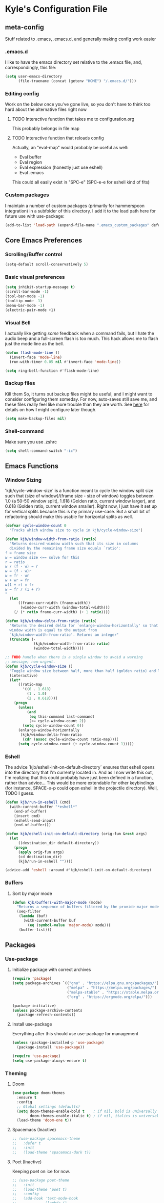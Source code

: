 * Kyle's Configuration File
** meta-config
Stuff related to .emacs, .emacs.d, and generally making config work easier
*** .emacs.d
I like to have the emacs directory set relative to the .emacs file, and, correspondingly, this file:
#+BEGIN_SRC emacs-lisp
  (setq user-emacs-directory
        (file-truename (concat (getenv "HOME") "/.emacs.d/")))
#+END_SRC

*** Editing config
Work on the below once you've gone live, so you don't have to think
too hard about the alternative files right now
**** TODO Interactive function that takes me to configuration.org
This probably belongs in file map
**** TODO Interactive function that reloads config
Actually, an "eval-map" would probably be useful as well:
- Eval buffer
- Eval region
- Eval expression (honestly just use eshell)
- Eval .emacs
This could all easily exist in "SPC-e" (SPC-e-e for eshell kind of fits)
*** Custom packages
I maintain a number of custom packages (primarily for hammerspoon
integration) in a subfolder of this directory. I add it to the load
path here for future use with use-package:

#+BEGIN_SRC emacs-lisp
  (add-to-list 'load-path (expand-file-name ".emacs_custom_packages" default-directory))
#+END_SRC

** Core Emacs Preferences
*** Scrolling/Buffer control
#+BEGIN_SRC emacs-lisp
  (setq-default scroll-conservatively 5)
#+END_SRC

*** Basic visual preferences
#+BEGIN_SRC emacs-lisp
  (setq inhibit-startup-message t)
  (scroll-bar-mode -1)
  (tool-bar-mode -1)
  (tooltip-mode -1)
  (menu-bar-mode -1)
  (electric-pair-mode +1)
#+END_SRC
*** Visual Bell
I actually like getting /some/ feedback when a command fails, but I
hate the audio beep and a full-screen flash is too much. This hack
allows me to flash just the mode line as the bell.
#+BEGIN_SRC emacs-lisp
(defun flash-mode-line ()
  (invert-face 'mode-line)
  (run-with-timer 0.05 nil #'invert-face 'mode-line))

(setq ring-bell-function #'flash-mode-line)
#+END_SRC
*** Backup files
Kill them So, it turns out backup files might be useful, and I might
want to consider configuring them someday. For now, auto-saves still
save me, and these files really feel like more trouble than they are
worth. See [[https://stackoverflow.com/questions/151945/how-do-i-control-how-emacs-makes-backup-files][here]] for details on how I might configure later though.
#+BEGIN_SRC emacs-lisp
  (setq make-backup-files nil)
#+END_SRC

*** Shell-command
Make sure you use .zshrc

#+BEGIN_SRC emacs-lisp
  (setq shell-command-switch "-ic")
#+END_SRC

** Emacs Functions
*** Window Sizing
'kjb/cycle-window-size' is a function meant to cycle the window split
size such that (size of window)/(frame size - size of window) toggles
between 1.0 (a 50-50 window split), 1.618 (Golden ratio, current
window larger), and 0.618 (Golden ratio, current window
smaller). Right now, I just have it set up for vertical splits because
this is my primary use-case. But a small bit of refactoring should
make this usable for horizontal splits as well.
#+BEGIN_SRC emacs-lisp
  (defvar cycle-window-count 0
    "Tracks which window size to cycle in kjb/cycle-window-size")

  (defun kjb/window-width-from-ratio (ratio)
    "Returns desired window width such that its size in columns
    divided by the remaining frame size equals `ratio':
  f = frame size
  w = window size <== solve for this
  r = ratio
  w / (f - w) = r
  w = (f - w)r
  w = fr - wr
  w + wr = fr
  w(1 + r) = fr
  w = fr / (1 + r)
  "
    (let
        ((frame-curr-width (frame-width))
         (window-curr-width (window-total-width)))
      (/ (* ratio frame-curr-width) (+ 1 ratio))))

  (defun kjb/window-delta-from-ratio (ratio)
    "Returns the desired delta for `enlarge-window-horizontally' so that
    window width is equal to the output from
    `kjb/window-width-from-ratio'. Returns an integer"
    (truncate (-
               (kjb/window-width-from-ratio ratio)
               (window-total-width))))

  ;; TODO handle when there is a single window to avoid a warning
  ;; message; non-urgent.
  (defun kjb/cycle-window-size ()
    "Toggle window size between half, more than half (golden ratio) and less than have (gr)"
    (interactive)
    (let*
        ((ratio-map
          '((0 . 1.618)
            (1 . 1.0)
            (2 . 0.618))))
      (progn
        (unless
            (and
             (eq this-command last-command)
             (<= cycle-window-count 2))
          (setq cycle-window-count 0))
        (enlarge-window-horizontally
         (kjb/window-delta-from-ratio
          (cdr (assoc cycle-window-count ratio-map))))
        (setq cycle-window-count (+ cycle-window-count 1)))))
#+END_SRC
*** Eshell
The advice `kjb/eshell-init-on-default-directory` ensures that eshell
opens into the directory that I'm currently located in. And as I now
write this out, I'm realizing that this could probably have just been
defined in a function, rather than advice... This would be more
extendable for other keybindings (for instance, SPACE-e-p could open
eshell in the projectile directory). Well, TODO I guess.

#+BEGIN_SRC emacs-lisp
  (defun kjb/run-in-eshell (cmd)
    (with-current-buffer "*eshell*"
      (end-of-buffer)
      (insert cmd)
      (eshell-send-input)
      (end-of-buffer)))

  (defun kjb/eshell-init-on-default-directory (orig-fun &rest args)
    (let
        ((destination_dir default-directory))
      (progn
        (apply orig-fun args)
        (cd destination_dir)
        (kjb/run-in-eshell ""))))

  (advice-add 'eshell :around #'kjb/eshell-init-on-default-directory)
#+END_SRC
*** Buffers
**** Sort by major mode
#+BEGIN_SRC emacs-lisp
  (defun kjb/buffers-with-major-mode (mode)
    "Returns a sequence of buffers filtered by the provide major mode."
    (seq-filter
     (lambda (buf)
       (with-current-buffer buf
         (eq (symbol-value 'major-mode) mode)))
     (buffer-list)))
#+END_SRC
** Packages
*** Use-package
**** Initialize package with correct archives
#+BEGIN_SRC emacs-lisp
  (require 'package)
  (setq package-archives `(("gnu" . "https://elpa.gnu.org/packages/")
                           ("melpa" . "https://melpa.org/packages/")
                           ("melpa-stable" . "https://stable.melpa.org/packages/")
                           ("org" . "https://orgmode.org/elpa/")))

  (package-initialize)
  (unless package-archive-contents
    (package-refresh-contents))
#+END_SRC

**** Install use-package
Everything after this should use use-package for management
#+BEGIN_SRC emacs-lisp
  (unless (package-installed-p 'use-package)
    (package-install 'use-package))

  (require 'use-package)
  (setq use-package-always-ensure t)
#+END_SRC

*** Theming
**** Doom
#+BEGIN_SRC emacs-lisp
  (use-package doom-themes
    :ensure t
    :config
    ;; Global settings (defaults)
    (setq doom-themes-enable-bold t    ; if nil, bold is universally disabled
          doom-themes-enable-italic t) ; if nil, italics is universally disabled
    (load-theme 'doom-one t))
#+END_SRC
**** Spacemacs (Inactive)
#+BEGIN_SRC emacs-lisp
  ;; (use-package spacemacs-theme
  ;;   :defer t
  ;;   :init
  ;;   (load-theme 'spacemacs-dark t))
#+END_SRC
**** Poet (Inactive)
Keeping poet on ice for now.
#+BEGIN_SRC emacs-lisp
  ;; (use-package poet-theme
  ;;   :init
  ;;   (load-theme 'poet t)
  ;;   :config
  ;;   (add-hook 'text-mode-hook
  ;;             (lambda ()
  ;;               (variable-pitch-mode 1))))
#+END_SRC

**** Fonts
***** all-the-icons
Using font-family-list to download ATI only once
#+BEGIN_SRC emacs-lisp
  (use-package all-the-icons
    :config
    (unless (member "all-the-icons" (font-family-list))
      (all-the-icons-install-fonts t)))
#+END_SRC

*** Environment
Use `exec-path-from-shell` to copy the shell environment over into
Emacs when it starts in OS X. The MacOs application launcher doesn't
really handle the environment very well, so best to just copy shell
behavior
#+BEGIN_SRC emacs-lisp
  (use-package exec-path-from-shell
    :config
    (when (daemonp)
      (exec-path-from-shell-initialize)))
#+END_SRC
*** Company
**** Base-company
I can use the better 'after-init-hook when this loaded from my actual
.emacs file. While I'm running in portable mode, however,
`emacs-startup-hook is the best I'm going to be able to do
#+BEGIN_SRC emacs-lisp
  (use-package company
    :init
    (add-hook 'emacs-startup-hook #'global-company-mode)
    :config
    ;; Maintain case sensitivity for plaintext autocompletions.
    (setq company-dabbrev-downcase nil))
#+END_SRC

*** Evil
**** Basic package
#+BEGIN_SRC emacs-lisp
  (use-package evil
    :init
    (setq-default evil-want-C-u-scroll t)
    :config
    (setq-default evil-shift-width 2) ;; lets be honest I prefer it this way
    (setq-default evil-scroll-count 10)
    (evil-set-initial-state 'Info-mode 'emacs) ;; best to use native emacs bindings in Info-mode
    (evil-mode 1))
#+END_SRC

**** evil-escape
#+BEGIN_SRC emacs-lisp
  (use-package evil-escape
    :config
    (evil-escape-mode))
#+END_SRC

**** evil-nerd-commenter
evil-nerd-commenter does a few things that comment-line and comment-dwim don't (or at least not without more work):
- It handles regions and lines interchangeably without issue
- It keeps the cursor on the line commented
- It doesn't comment the next line down in visual line mode
  #+BEGIN_SRC emacs-lisp
    (use-package evil-nerd-commenter)
  #+END_SRC

*** Ivy & such
**** Base Ivy
#+BEGIN_SRC emacs-lisp
  (use-package ivy
    :config
    (ivy-mode)
    (setq ivy-use-virtual-buffers t)
    (setq ivy-count-format "(%d/%d) ")
    (setq enable-recursive-minibuffers t)
    (setq ivy-use-selectable-prompt t))
#+END_SRC

**** Counsel
#+BEGIN_SRC emacs-lisp
  (use-package counsel
    :config
    (setq ivy-re-builders-alist
          '((counsel-describe-function . ivy--regex-ignore-order)
            (counsel-describe-variable . ivy--regex-ignore-order)
            (counsel-M-x . ivy--regex-ignore-order)
            (t . ivy--regex-plus)))
    (setcdr (assoc 'counsel-M-x ivy-initial-inputs-alist) "")
    (setcdr (assoc 'counsel-describe-symbol ivy-initial-inputs-alist) ""))
#+END_SRC

**** Posframe
Creates a floating frame for ivy-related searches
#+BEGIN_SRC emacs-lisp
  ;; Creates a floating M-x frame
  (use-package ivy-posframe
    :config
    (setq ivy-posframe-display-functions-alist
          '((swiper                               . ivy-posframe-display-at-point)
            ;;(complete-symbol                    . ivy-posframe-display-at-point)
            ;;(t                                  . ivy-posframe-display)
            (counsel-M-x                          . ivy-posframe-display-at-frame-center)
            (counsel-rg                           . ivy-posframe-display-at-frame-center)
            (counsel-ag                           . ivy-posframe-display-at-frame-center)
            (counsel-find-file                    . ivy-posframe-display-at-frame-center)
            (ivy-switch-buffer                    . ivy-posframe-display-at-frame-center)
            (counsel-describe-function            . ivy-posframe-display-at-frame-center)
            (counsel-describe-variable            . ivy-posframe-display-at-frame-center)
            (counsel-projectile-find-file         . ivy-posframe-display-at-frame-center)
            (counsel-projectile-switch-to-buffer  . ivy-posframe-display-at-frame-center)
            (counsel-projectile-switch-project    . ivy-posframe-display-at-frame-center)
            (counsel-projectile-find-dir          . ivy-posframe-display-at-frame-center)
            (counsel-projectile-ag                . ivy-posframe-display-at-frame-center)
            (counsel-fzf                          . ivy-posframe-display-at-frame-center)
            (counsel-projectile-rg                . ivy-posframe-display-at-frame-center)))
    (ivy-posframe-mode 1))
#+END_SRC

**** smex
Give me some command history!
#+BEGIN_SRC emacs-lisp
  (use-package smex
    :config
    (unless (boundp smex-initialized-p)
      (smex-initialize)))
#+END_SRC

*** SMOCE
Building up a SMOCE stack (or VMOCE, depending if I end up using
vertico instead), with the hope that this eventually replaces Ivy so
that I'm using built-in completion functions.
**** Selectrum
Selectrum provides a completing-read function.
#+BEGIN_SRC emacs-lisp
  (use-package selectrum
    :config
    (selectrum-mode +1))
#+END_SRC
**** Marginalia
Haven't really done much beyond the base configuration here. Lots of
potential to customize when I have time. Works OOTB with Ivy!
#+BEGIN_SRC emacs-lisp
(use-package marginalia
  :bind (:map minibuffer-local-map
         ("s-a" . marginalia-cycle))

  :init

  ;; Must be in the :init section of use-package such that the mode
  ;; gets enabled right away. Note that this forces loading the
  ;; package.
  (marginalia-mode))
#+END_SRC
**** Orderless
Provides a "completion-style" that is really excellent for substring search.
#+BEGIN_SRC emacs-lisp
  (use-package orderless
    :config
    (setq completion-styles (append '(orderless) completion-styles))
    (setq completion-category-overrides '((file (styles basic partial-completion)))))
#+END_SRC
**** Consult
This is the most high-level, integrated part of the stack. Provides
individual functions (like `consult-buffer`) which uses
completing-read in order to narrow the search, and supports live
preview (yay!). I'm not doing /any/ customization right now, just
playing with the functions raw, but there are already some things I
should consider iterating on:
- Live preview in a more controlled area - maybe a floating window?
- Better color coding if it's available to me.
#+BEGIN_SRC emacs-lisp
(use-package consult)
#+END_SRC
***** Buffers
Various buffer-related custom sources for consult.

*Vterm-mode buffers*
#+BEGIN_SRC emacs-lisp
(defvar kjb/consult--vterm-buffer-source
  `(:name  "Vterm Buffers"
	   :narrow ?v
	   :category buffer
	   :face consult-buffer
	   :action ,#'consult--buffer-action
	   :state ,#'consult--buffer-state
	   :items (closure
		      (t)
		      nil
		    (mapcar #'buffer-name
			    (kjb/buffers-with-major-mode 'vterm-mode)))))

(add-to-list 'consult-buffer-sources 'kjb/consult--vterm-buffer-source 'append)
#+END_SRC
**** Embark
Gives me contextual options for an active minibuffer selection or
thing at point. Currently, I have the key function `embark-act` bound
to shift-return. Works nicely! There's plenty of improvement available
here when we're ready:
- I'm mostly using the default embark bindings. They're pretty
  intuitive, and more than anything I just needed the "o" option. I'll
  customize these more as I learn to use the package
- I haven't bound `embark-dwim` because I don't really have a
  "default" action on a given target right now. This is something I
  expect to build out as I use embark more.
#+BEGIN_SRC emacs-lisp
(use-package embark
  :ensure t
  :bind
  (("S-<return>" . embark-act))         ;; pick some comfortable binding
  ;; TODO Make default DWIM targets after you've used embark for a while.
   ;; ("C-;" . embark-dwim)        ;; good alternative: M-.
   ;; ("C-h B" . embark-bindings)) ;; alternative for `describe-bindings'
  :config

  ;; Hide the mode line of the Embark live/completions buffers
  (add-to-list 'display-buffer-alist
               '("\\`\\*Embark Collect \\(Live\\|Completions\\)\\*"
                 nil
                 (window-parameters (mode-line-format . none)))))
;; Recommended if also using consult, which I am.
(use-package embark-consult)
#+END_SRC

*** Avy
#+BEGIN_SRC emacs-lisp
  (use-package avy)
#+END_SRC

*** Ace
Link & Window I think
**** ace-window
#+BEGIN_SRC emacs-lisp
  (use-package ace-window
    :config
    (setq aw-keys '(?a ?s ?d ?f ?g ?h ?j ?k ?l)))
#+END_SRC

**** link-hint
ace-link is too complicated for me
#+BEGIN_SRC emacs-lisp
  (use-package link-hint)
#+END_SRC

*** Projectile
**** Base projectile
#+BEGIN_SRC emacs-lisp
  (use-package projectile
    :ensure t
    :config
    (setq projectile-completion-system 'ivy)
    (projectile-mode +1))
#+END_SRC

**** Counsel projectile
So that I can use posframe here as well
#+BEGIN_SRC emacs-lisp
  (use-package counsel-projectile
    :config
    (counsel-projectile-mode))
#+END_SRC

*** Neotree
#+BEGIN_SRC emacs-lisp
  (use-package neotree
    :init
    (setq neo-show-hidden-files t)
    ;; confirm to delete files, but not to create them
    (setq neo-confirm-create-file 'off-p)
    ;; Use all-the-icons if you're not on a terminal
    (setq neo-theme (if (display-graphic-p) 'icons 'arrow))
    :config
    (defun neotree-projectile ()
      "Open NeoTree using the project root, focus on current buffer file.
  Borrowed from a config here: https://www.emacswiki.org/emacs/NeoTree.
  If neotree is open, closes it."
      (interactive)
      (if (neo-global--window-exists-p)
          (neotree-toggle)
        (let ((project-dir (projectile-project-root))
              (file-name (buffer-file-name)))
          (if project-dir
              (progn
                (neotree-dir project-dir)
                (neotree-find file-name))
            (message "Could not find git project root.")))))

    (add-hook 'neotree-mode-hook
              (lambda ()
                (define-key evil-normal-state-local-map (kbd "RET") 'neotree-enter)
                (define-key evil-normal-state-local-map (kbd "TAB") 'neotree-stretch-toggle)
                (define-key evil-normal-state-local-map (kbd "gr") 'neotree-refresh)
                (define-key evil-normal-state-local-map (kbd "c") 'neotree-create-node)
                (define-key evil-normal-state-local-map (kbd "d") 'neotree-delete-node))))
#+END_SRC

*** Magit
**** Base Package
Still much to do here. Need to evil-ify it, for one
#+BEGIN_SRC emacs-lisp
  (use-package magit
    :config
    (setq-default magit-display-buffer-function 'magit-display-buffer-fullframe-status-v1))
  (use-package evil-collection
    :after evil
    :config
    (evil-collection-init 'magit))
#+END_SRC

**** Magit Customizations
I don't like the control-oriented confirm/cancel commands when working
with commit messages. Stealing the key-mapping from spacemacs here
because I don't use the comma in my day-to-day editing
#+BEGIN_SRC emacs-lisp
  (defvar with-editor-custom-map (make-sparse-keymap)
    "I want a with-editor leader that isn't ctrl-oriented")
  (define-key with-editor-custom-map (kbd "k") 'with-editor-cancel)
  (define-key with-editor-custom-map (kbd "c") 'with-editor-finish)

  (add-hook 'with-editor-mode-hook
            (lambda ()
              (define-key evil-motion-state-local-map (kbd ",") with-editor-custom-map)))
#+END_SRC

*** IEdit
#+BEGIN_SRC emacs-lisp
  (use-package iedit)
  (use-package evil-iedit-state)
#+END_SRC

*** Dired-hacks
**** dired-subtree
Enables a "tree-like" dired navigation
#+BEGIN_SRC emacs-lisp
  (use-package dired-subtree
    :config
    (setq-default dired-subtree-use-backgrounds nil))
#+END_SRC

*** Shell Support (Vterm)
Below I add vterm with some basic settings (requires evil).  Sets the
environment variable `DOGNAME` as a diagnostic and because I added it
when I first set this up, so I'm keeping it.

#+BEGIN_SRC emacs-lisp
  (use-package vterm
    :config
    (setq-default vterm-environment
                  '("DOGNAME=Nellie"))
    (evil-define-key 'normal vterm-mode-map (kbd "p") 'vterm-yank)
    (setq-default vterm-max-scrollback 100000))
#+END_SRC

Additionally, here is a dwim function (still very much a work in
progress) aimed at supporting my terminal-map (see keymappings)

#+BEGIN_SRC emacs-lisp
  (defun kjb/vterm-dwim (&optional hint)
    "Vterm dwim function. Takes a substring hint:

  = If the substring matches an existing vterm buffers, open it.

  - If the substring doesn't match an existing buffer, create it
    with that name

  - If the substring matches multiple vterm buffers, return them as
    a list of their buffer names."
    (interactive)
    (if (stringp hint)
        (let ((buffer-name
               (car-safe (member hint (mapcar #'buffer-name (buffer-list))))))
          ;; (message buffer-names)
          (message hint)
          (if (stringp buffer-name)
              (switch-to-buffer buffer-name)
            (vterm hint)))))


#+END_SRC

*** TODO Language Support
Need to fill this out
- Major modes that need work:
  - Python
  - Typescript/Javascript
  - Java
  - C#
  - Ruby
**** DONE General
CLOSED: [2020-10-29 Thu 21:25]
#+BEGIN_SRC emacs-lisp
  (use-package flycheck)
  (use-package lsp-mode)
  (use-package lsp-ui)
#+END_SRC

**** DONE Lua
CLOSED: [2021-12-03 Fri 22:26]
#+BEGIN_SRC emacs-lisp
  (use-package lua-mode
    :config
    (setq-default lua-indent-nested-block-content-align nil))
#+END_SRC
**** DONE rust
CLOSED: [2020-10-29 Thu 22:45]
#+BEGIN_SRC emacs-lisp
  (use-package rustic)
#+END_SRC

**** DONE Kotlin
CLOSED: [2021-01-19 Tue 20:33]
#+BEGIN_SRC emacs-lisp
  (use-package kotlin-mode)
#+END_SRC
**** TODO typescript/javascript
***** typescript-mode
#+BEGIN_SRC emacs-lisp
  (use-package typescript-mode)
#+END_SRC

*Setting Up Tide*
#+BEGIN_SRC emacs-lisp
  (defun setup-tide-mode ()
    (interactive)
    (tide-setup)
    (flycheck-mode +1)
    (setq flycheck-check-syntax-automatically '(save mode-enabled))
    (eldoc-mode +1)
    (tide-hl-identifier-mode +1)
    ;; company is an optional dependency. You have to
    ;; install it separately via package-install
    ;; `M-x package-install [ret] company`
    (company-mode +1))

  (use-package tide
    :config
    ;; aligns annotation to the right hand side
    (setq company-tooltip-align-annotations t)
    ;; formats the buffer before saving
    (add-hook 'before-save-hook 'tide-format-before-save)
    (add-hook 'typescript-mode-hook #'setup-tide-mode))


  (add-to-list 'auto-mode-alist '("\\.tsx\\'" . typescript-mode))
#+END_SRC

**** TODO java
**** TODO python
**** TODO ruby
**** TODO c#

**** DONE Web Files
CLOSED: [2021-04-03 Sat 19:38]
Using web-mode for html/mustache/php & variants.
#+BEGIN_SRC emacs-lisp
  (use-package web-mode
    :config
    (setq-default web-mode-markup-indent-offset 2)
    (add-to-list 'auto-mode-alist '("\\.phtml\\'" . web-mode))
    (add-to-list 'auto-mode-alist '("\\.tpl\\.php\\'" . web-mode))
    (add-to-list 'auto-mode-alist '("\\.[agj]sp\\'" . web-mode))
    (add-to-list 'auto-mode-alist '("\\.as[cp]x\\'" . web-mode))
    (add-to-list 'auto-mode-alist '("\\.erb\\'" . web-mode))
    (add-to-list 'auto-mode-alist '("\\.mustache\\'" . web-mode))
    (add-to-list 'auto-mode-alist '("\\.djhtml\\'" . web-mode))
    (add-to-list 'auto-mode-alist '("\\.html?\\'" . web-mode)))
#+END_SRC
*** Hammerspoon integration
With hammerspoon installed, I have a package, /hs-ivy/, which provides
some utilities so that I can use an ivy-like window selection. This is
promising, but further work is needed. Some things to consider:
- Better encapsulation of concerns on both the elisp and lua side
- A README in the hammerspoon folder, for better details
- Some auto window sizing, and other utilities.

*UPDATE* I have now added multiple packages for hamemrspoon and have
moved the `load-path` addition up to my meta-config. Long-term, this
stuff should probably live with Ivy, but I need to iterate on this a
bit (and also likely move from ivy to a different selection front-end)

#+BEGIN_SRC emacs-lisp
  (use-package hs-ivy
    :ensure nil)
#+END_SRC
** TODO Code Editing
This is where you can set up all the lsp stuff
*** DONE General
CLOSED: [2021-01-19 Tue 20:33]
Here might be a good place to define the generic functions discussed
in the [[Language Map]] section. For now, see that defined submap for
generic keybindings.

Also here is where I should define some common preferences, such as
'lsp-ui-sideline-mode and disabling 'lsp-ui-doc-mode

"Return" sends cursor to the selected reference, kills the xref buffer:
#+BEGIN_SRC emacs-lisp
  (evil-define-key 'motion xref--xref-buffer-mode-map (kbd "RET")
    (lambda ()
      (interactive)
      (xref-goto-xref 't)))
#+END_SRC

Make sure that  garbage collection and process reading are up to modern sizes
#+BEGIN_SRC emacs-lisp
  ;; 100mb
  (setq gc-cons-threshold 100000000)
  ;; 1mb
  (setq read-process-output-max (* 1024 1024))
#+END_SRC

*** DONE Rust
CLOSED: [2020-10-29 Thu 21:51]
Assumes rust-analyzer installed

#+BEGIN_SRC emacs-lisp
  (add-hook 'rust-mode-hook (
                             lambda ()
                             ;; Default is 'rust-analyzer because of rustic
                             (setq rust-indent-offset 2)
                             (eval (lsp))
                             (eval (lsp-ui-doc-enable nil))
                             (eval (lsp-ui-sideline-mode))
                             (setq lsp-ui-sideline-show-hover 't)
                             (setq lsp-ui-sideline-show-diagnostics 't)
                             )
            )
#+END_SRC

*** DONE Typescript/javascript
CLOSED: [2020-10-31 Sat 12:21]
Using https://github.com/sourcegraph/javascript-typescript-langserver for now, which is deprecated. Should switch to Theia
Actually it's not clear, this may be using theide. Need to research further
Tide might be the best answer actually: https://github.com/ananthakumaran/tide

After installing on a fresh machine it appears that you get walked
through the install. NPM is a dependency but that's all. Could try
tide at some point but lsp ui is so nice
**** typescript
#+BEGIN_SRC emacs-lisp
  (defun kjb/lsp-typescript-hook ()
    "Function to be added to `typescript-mode-hook' to configure `lsp-mode'"
    (lsp)
    (setq typescript-indent-level 2)
    (eval (lsp-ui-doc-enable t)))

  (add-hook 'typescript-mode-hook #'kjb/lsp-typescript-hook)
#+END_SRC

**** javascript
#+BEGIN_SRC emacs-lisp
  ;; (add-hook 'js-mode-hook
  ;;           (lambda ()
  ;;             (setq lsp-clients-typescript-server-args '("--stdio" "--tsserver-log-file=/Users/kybarton/ts-ls-log.txt"))
  ;;             (eval (lsp))
  ;;             (eval (lsp-ui-doc-enable nil))))
#+END_SRC

*** DONE Java
CLOSED: [2020-11-04 Wed 16:51]
*note* this is really only going to work on emacs 27+. You need native
json support to handle a java project of any significant size
#+BEGIN_SRC emacs-lisp
  (use-package lsp-java
    :config
    (setq lsp-enable-on-type-formatting nil)
    (setq lsp-java-format-on-type-enabled nil)
    (setq lsp-java-vmargs
          (list
           "-noverify"
           "-Xmx1G"
           "-XX:+UseG1GC"
           "-XX:+UseStringDeduplication"
           "-javaagent:/Users/kybarton/.lombok/lombok.jar"))) ;; tentatively the default location for lombok I guess

  (add-hook 'java-mode-hook
            (lambda ()
              (setq indent-tabs-mode nil)
              (eval (lsp))
              (eval (lsp-ui-doc-enable-nil))
              (setq lsp-ui-sideline-show-hover 't)))
#+END_SRC
**** TODO make the location of lombok more generic
*** C
Assumes that [[https://github.com/MaskRay/ccls][ccls]] is installed.
#+BEGIN_SRC emacs-lisp
  (add-hook 'c-mode-hook (
                          lambda ()
                          (eval (lsp))
                          (eval (lsp-ui-doc-enable nil))
                          (eval (lsp-ui-sideline-mode))
                          (setq lsp-ui-sideline-show-hover 't)
                          (setq lsp-ui-sideline-show-diagnostics 't)))
#+END_SRC
*** TODO Python
*** TODO Ruby
*** TODO C#
** Org
*THISISBOLD* /this italics/ +this strikethrough+ _this underline_
#+BEGIN_SRC emacs-lisp
  (setq-default org-startup-indented 't)
  (setq-default org-pretty-entities 't)
  (setq-default org-log-done 'time)
  (setq-default org-startup-with-inline-images 't)
  ;; Make sure you can use `attr_html: :width height/width'
  ;; to prevent giant images from overhwelming the buffer.
  (setq-default org-image-actual-width nil)
  (setq-default org-return-follows-link t)
  (evil-define-key 'normal org-mode-map (kbd "t") 'org-todo)
  (evil-define-key 'normal org-mode-map (kbd "<tab>") 'org-cycle)
  ;; Don't evil-auto-indent in org mode pls
  (add-hook 'org-mode-hook (
                            lambda ()
                            (setq evil-auto-indent nil)))
  ;; Set visual line mode by default
  (add-hook 'org-mode-hook #'visual-line-mode)
  ;; Go save all org files when auto-save runs (helpful for agenda)
  (add-hook 'auto-save-hook #'org-save-all-org-buffers)
#+END_SRC
*** Org-roam
Sets up the org-roam directory and some encryption preferences. Org
roam directory varies from computer-to-computer, but should always
point at the same Dropbox folder. In any event, the customization
could be more sophisticated here once I have a comp-specific config
solution set up.

#+BEGIN_SRC emacs-lisp
  (setq epa-file-encrypt-to '("kjbarton4@gmail.com"))
  ;; This should be ok as nil once `epa-file-encrypt-to' is filled, but
  ;; there is a bug. See https://superuser.com/a/1561209
  (setq epa-file-select-keys 1)
  (use-package org-roam
    :config
    (setq org-roam-directory
          (file-truename "/Users/kylebarton/Dropbox/Local/Org/org-roam"))
    ;; use gpg file extension to force encryption
    (setq org-roam-capture-templates
          '(("d" "default" plain "%?"
             :target (file+head "%<%Y%m%d%H%M%S>-${slug}.org.gpg"
                                "#+title: ${title}")
             :unnarrowed t)))
    (org-roam-db-autosync-mode)

    ;; set up some dailies details
    (setq org-roam-dailies-directory "daily/")

    (setq org-roam-dailies-capture-templates
          '(("d" "default" entry
             "* %?"
             :target (file+head "%<%Y-%m-%d>.org.gpg"
                                "#+title: %<%Y-%m-%d>\n"))
            ("t" "timestamped note" entry
             "* %<%H>:%<%M>\n %?"
             :target (file+head+olp "%<%Y-%m-%d>.org.gpg"
                                    "#+title: %<%Y-%m-%d>\n"
                                    ("Minutes"))))))
#+END_SRC

Adds my custom `hs-org-capture` package for taking capture notes using
hammerspoon shortcuts. Currently, relies on `org-roam` and `s`

TODO this falls beyond org-roam now; I'm using it for gtd/agenda stuff
too.

#+BEGIN_SRC emacs-lisp
  (use-package hs-org-capture
    :ensure nil)
#+END_SRC

Adds advice to `org-id-find` to first search the org-roam db with
`org-roam-id-find`. This improves efficiency when resolving remote org
references outside of the scope of org-roam -- in particular, this
allows me to reference custom IDs in tables in different org-roam
files, which enables my spreadsheeting system for family finances.

#+BEGIN_SRC emacs-lisp
  (defun kjb/org-id-find--around-advice (orig-fun &rest args)
    "Advice added to `org-id-find'. If the file location can be found
  with `org-roam-id-find', return that instead. Else, fall through
  to the traditional `org-id-find' function application"
    (let ((result (apply #'org-roam-id-find args)))
      (if (not result)
          (apply orig-fun args)
        result)))

  (advice-add 'org-id-find :around #'kjb/org-id-find--around-advice)
#+END_SRC

** Key Maps
*** Misc
Place for me to append key-mappings for various minor modes, which
don't necessarily have a good organization right now
**** ansi-term
Enable some pasting
#+BEGIN_SRC emacs-lisp
  (evil-define-key 'normal term-raw-map (kbd "p") 'term-paste)
#+END_SRC

*** Sub-maps
**** Help Functions
#+BEGIN_SRC emacs-lisp
  (defvar help-map (make-sparse-keymap)
    "Help & describe functions. General documentation")
  (define-key help-map (kbd "f") 'counsel-describe-function)
  (define-key help-map (kbd "v") 'counsel-describe-variable)
  (define-key help-map (kbd "k") 'describe-key)
#+END_SRC

**** Buffer Manipulation
#+BEGIN_SRC emacs-lisp
  (defvar buffer-map (make-sparse-keymap)
    "Buffer manipulation")
  (define-key buffer-map (kbd "D") 'kill-buffer-and-window)
  (define-key buffer-map (kbd "d") 'kill-current-buffer)
  (define-key buffer-map (kbd "b") 'consult-buffer)
  (define-key buffer-map (kbd "s")
              (lambda ()
                (interactive)
                (switch-to-buffer "*scratch*")))
  (define-key buffer-map (kbd "e")
              (lambda ()
                (interactive)
                (find-file (file-truename (concat (getenv "HOME") "/.emacs")))))
#+END_SRC

**** Window Manipulation
#+BEGIN_SRC emacs-lisp
  (defvar window-map (make-sparse-keymap)
    "Window manipulation")
  (define-key window-map (kbd "k") 'windmove-up)
  (define-key window-map (kbd "j") 'windmove-down)
  (define-key window-map (kbd "h") 'windmove-left)
  (define-key window-map (kbd "l") 'windmove-right)
  (define-key window-map (kbd "d") 'delete-window)
  (define-key window-map (kbd "D") 'ace-delete-window)
  (define-key window-map (kbd "w") 'ace-select-window)
  (define-key window-map (kbd "=") 'balance-windows)
  (define-key window-map (kbd "r") 'kjb/cycle-window-size)
#+END_SRC

**** Execution Map
#+BEGIN_SRC emacs-lisp
  (defvar execution-map (make-sparse-keymap)
    "Common executions")
  (define-key execution-map (kbd "e") 'eshell)
  (define-key execution-map (kbd "s") 'async-shell-command)
  (define-key execution-map (kbd "b") 'eval-buffer)
  (define-key execution-map (kbd "r") 'eval-region)
  (define-key execution-map (kbd "ps") 'projectile-run-async-shell-command-in-root)
#+END_SRC

**** File Manipulation
#+BEGIN_SRC emacs-lisp
  (defvar file-map (make-sparse-keymap)
    "File manipulation")
  (define-key file-map (kbd "s") 'save-buffer)
  (define-key file-map (kbd "f") 'counsel-find-file)
#+END_SRC

**** Dired Maps
***** Dired Activation/Control
#+BEGIN_SRC emacs-lisp
  (defvar dired-activate-map (make-sparse-keymap)
    "Activating dired in various locations")
  (define-key dired-activate-map (kbd ".") ;; open dired in current dir
              (lambda ()
                (interactive)
                (dired default-directory)))
  (define-key dired-activate-map (kbd "p") ;; open dired in project dir
              (lambda ()
                (interactive)
                (dired (projectile-project-root))))
  (define-key dired-activate-map (kbd "~") ;; open dired in project dir
              (lambda ()
                (interactive)
                (dired (getenv "HOME"))))
#+END_SRC

***** Dired Mode
Simple function to retreat out of a dired subdir
#+BEGIN_SRC emacs-lisp
  ;; kills subdir, puts cursor on its location in parent subdir
  (defun dired-retreat-from-subdir ()
    (interactive)
    (let ((parent-dir (dired-current-directory)))
      (dired-subtree-remove)
      (dired-goto-file parent-dir)))
#+END_SRC

dwim function so that I keep a dired buffer around as needed
#+BEGIN_SRC emacs-lisp
  (defun dired-find-file-dwim ()
    "Dired-find-file for actual files, and dired-find-alternate-file for
  directories. This way, I don't litter with a bunch of dired buffers,
  but I preserve one when I visit a file"
    (interactive)
    (let
        (
         (point-file (dired-get-file-for-visit))
         )
      (if
          (file-directory-p point-file)
          ;; I use dired functions instead of find-file
          ;; or find-alternate-file directly, because there is some
          ;; safety logic on dired's side that I don't want to recreate
          (dired-find-alternate-file)
        (dired-find-file))
      ))
#+END_SRC

I hate pretty much all dired defaults.
Maybe try to deactivate the default keymap somehow?
Overall keybindings look good here, but I should change this to match my mental model:
I'd like ONE dired buffer, filled with subdirs as needed. Quick command (SPC-d-d) sends
me back to that buffer. RET is mapped to opening a subdir for dirs, and opening a file (non-alternate)
for files. This could make dired my central "shell" command center if I can create a command to run
a shell command from 'dired-current-directory
#+BEGIN_SRC emacs-lisp
  (put 'dired-find-alternate-file 'disabled nil) ;; why on earth is this disabled?
  (define-key dired-mode-map (kbd "RET") 'dired-find-file-dwim)
  ;; Go up a dir unless you're in a subdir, in which case collapse it
  (define-key dired-mode-map (kbd "u")
              (lambda ()
                (interactive)
                (if (equal (dired-current-directory) (expand-file-name default-directory))
                    ;; we're at the top level, go to ".."
                    (find-alternate-file "..")
                  ;; else, we're in a subdir, so close it
                  (dired-retreat-from-subdir))))
  (define-key dired-mode-map (kbd "n") 'evil-search-next)
  (define-key dired-mode-map (kbd "w") 'evil-forward-word-begin)
  (define-key dired-mode-map (kbd "v") 'evil-visual-char)
  (define-key dired-mode-map (kbd "x") 'dired-retreat-from-subdir)
  (define-key dired-mode-map (kbd "TAB") 'dired-subtree-insert)
  (define-key dired-mode-map (kbd "$") 'evil-end-of-line)
  (define-key dired-mode-map (kbd "g") 'revert-buffer)
#+END_SRC

**** Search
Note: Probably best to write this stuff in init.el, and move over afterwards
Intense filesystem/symbol searches here.
- Assumes ag installed
- Assumes fzf installed


*Note*: space-s-r for `replace-string` is probably a little
 basic. Text operations like this need some tuning.
#+BEGIN_SRC emacs-lisp
  (defvar search-map (make-sparse-keymap)
    "Search utilities")
  (define-key search-map (kbd "f") 'counsel-fzf)
  (define-key search-map (kbd "s") 'counsel-ag)
  (define-key search-map (kbd "e") 'evil-iedit-state/iedit-mode)
  (define-key search-map (kbd "r") 'replace-string)
#+END_SRC

**** Project Manipulation
Extending/customizing the projectile command map as needed here.Using
ag for now because it's a little more ubiquitous, but I can move over
to ripgrep if there's a compelling reason.
The below search function basically mimics counsel-projectile-ag, but
for some reason posframe isn't working with counsel-projectile-ag, but
does with counsel-ag.
*NOTE* The below mapping causes an error on reload because projectile
tries to map things behind "s". No effect on my workflow for now, but
there error will happen everytime I reload config
#+BEGIN_SRC emacs-lisp
  (define-key projectile-command-map (kbd "t") 'neotree-projectile)
  (define-key projectile-command-map (kbd "s")
              (lambda ()
                (interactive)
                (counsel-ag nil (projectile-project-root))))
#+END_SRC

**** Jump Map
Jumping around buffers
#+BEGIN_SRC emacs-lisp
  (defvar jump-map (make-sparse-keymap)
    "Keys for jumping around places, primarily with avy")

  (define-key jump-map (kbd "l") 'avy-goto-line)
#+END_SRC

**** Link Map
Opening & copying links
#+BEGIN_SRC emacs-lisp
  (defvar link-map (make-sparse-keymap)
    "Utilities for opening links")

  (define-key link-map (kbd "o") 'link-hint-open-link)
  (define-key link-map (kbd "c") 'link-hint-copy-link)
#+END_SRC

**** Language Map
Submap for lsp-related functions primarily, but should hold any
sementic "language"-related manipulations.

One nice improvement would
be to define generic functions, e.g. 'rename-impl, which would wrap
the dependency on lsp and define backup functions for situations where
lsp-mode is not active
#+BEGIN_SRC emacs-lisp
  (defvar language-map (make-sparse-keymap)
    "Mappings for various language/lsp bindings and manipulation")

  (define-key language-map (kbd "rr") 'lsp-rename)
  (define-key language-map (kbd "gr") 'lsp-find-references)
  (define-key language-map (kbd "aa") 'lsp-execute-code-action)
  (define-key language-map (kbd "fp") 'fill-paragraph)
#+END_SRC
**** Knowledge Map
Submap for knowledge-base & personal organization
commands. Importantly, this submap powers commands for org-roam.

#+BEGIN_SRC emacs-lisp
  (defvar knowledge-map (make-sparse-keymap)
    "Mappings for various kb & org-roam bindings")

  (define-key knowledge-map (kbd "c") 'org-roam-capture)
  (define-key knowledge-map (kbd "f") 'org-roam-node-find)
  (define-key knowledge-map (kbd "i") 'org-roam-node-insert)
  (define-key knowledge-map (kbd "g") 'org-open-at-point)
  (define-key knowledge-map (kbd "dt") 'org-roam-dailies-goto-today)
  (define-key knowledge-map (kbd "dc") 'org-roam-dailies-capture-today)
  (define-key knowledge-map (kbd "dd") 'org-roam-dailies-goto-date)

#+END_SRC

**** Terminal Map
Submap for terminal-emulation commands, largely vterm. See details of
the dwim function in the vterm section.

#+BEGIN_SRC emacs-lisp
  (defvar terminal-map (make-sparse-keymap)
    "Mappings for various kb & org-roam bindings")

  (define-key terminal-map (kbd "1")
              (lambda ()
                (interactive)
                (kjb/vterm-dwim "VTERM_1")))
  (define-key terminal-map (kbd "2")
              (lambda ()
                (interactive)
                (kjb/vterm-dwim "VTERM_2")))
  (define-key terminal-map (kbd "3")
              (lambda ()
                (interactive)
                (kjb/vterm-dwim "VTERM_3")))
  (define-key terminal-map (kbd "4")
              (lambda ()
                (interactive)
                (kjb/vterm-dwim "VTERM_4")))
  (define-key terminal-map (kbd "t")
              (lambda ()
                (interactive)
                (consult-buffer '(kjb/consult--vterm-buffer-source))))
  (define-key terminal-map (kbd ".")
              (lambda ()
                (interactive)
                (vterm 'default-directory)))
#+END_SRC

*** Top-level-map
It needs to happen after submaps are defined
#+BEGIN_SRC emacs-lisp
  (defvar top-level-map (make-sparse-keymap)
    "Top level map to send functions to delegate maps")
  ;; direct commands (no need for a submap here yet
  (define-key top-level-map (kbd "SPC") 'counsel-M-x)
  (define-key top-level-map (kbd "cl") 'evilnc-comment-or-uncomment-lines)
  (define-key top-level-map (kbd "u") 'universal-argument)
  ;; To submaps
  (define-key top-level-map (kbd "e") execution-map)
  (define-key top-level-map (kbd "w") window-map)
  (define-key top-level-map (kbd "f") file-map)
  (define-key top-level-map (kbd "b") buffer-map)
  (define-key top-level-map (kbd "h") help-map)
  (define-key top-level-map (kbd "d") dired-activate-map)
  (define-key top-level-map (kbd "s") search-map)
  (define-key top-level-map (kbd "j") jump-map)
  (define-key top-level-map (kbd "x") link-map)
  (define-key top-level-map (kbd "l") language-map)
  (define-key top-level-map (kbd "k") knowledge-map)
  (define-key top-level-map (kbd "t") terminal-map)
  ;; Projectile has its own submap
  (define-key top-level-map (kbd "p") projectile-command-map)

  (evil-define-key 'motion 'global (kbd "SPC") top-level-map)
  ;; Info mode; another special one
  (evil-define-key 'motion Info-mode-map (kbd "SPC") top-level-map)
  ;; this is a problem from an organization standpoint. It should live in the dired space
  (define-key dired-mode-map (kbd "SPC") top-level-map)
  ;; same with magit
  (define-key magit-status-mode-map (kbd "SPC") top-level-map)
  ;; This jump-back command gels nicely with "gd"
  (evil-define-key 'motion 'global (kbd "gb") 'evil-jump-backward)
#+END_SRC

** Further work needed
*** TODO Organize this file a little better
**** DONE Load packages in a single section
CLOSED: [2020-10-27 Tue 22:39]
**** TODO Organize the remainder by domain
**** DONE Finally, key maps at the end
CLOSED: [2020-10-29 Thu 21:13]
*** DONE Org-mode
CLOSED: [2020-10-27 Tue 22:38]
Enable pretty mode, indents, etc
*** TODO Eshell/terminals
Get aliases set up, pretty prompt, maybe hook into dired/magit nicely.
**** TODO Eshell
Eshell is going to have to be a passion project for the most part. Lots of customizations here are possible:
***** TODO Make the prompt pretty
***** TODO Define an aliases file in a discoverable place
***** TODO ergonomic function to pipe output to scratch
***** TODO ergonomic function to pipe background function to a named buffer
e.g. ssh forwarding proxies
*** DONE Advanced Ivy
CLOSED: [2020-10-31 Sat 13:06]
Better search features/shortcuts, really just scratching the surface here I think
**** DONE Get +counsel-locate+ counsel-fzf up and running for intense filesystem file searches
CLOSED: [2020-10-28 Wed 21:55]
**** DONE Get counsel-ag up for both large filesystem symbol searches, and project scoping
CLOSED: [2020-10-28 Wed 21:55]
**** DONE Move to ivy-regex-ignore-orer for some searches (functions/variables/M-x, probably)
CLOSED: [2020-10-31 Sat 13:06]
*** DONE Multi-cursor editor
CLOSED: [2020-11-01 Sun 09:43]
IEdit perhaps? Look at alternatives
*** DONE Line jump/buffer nav
CLOSED: [2020-10-29 Thu 17:49]
avy maybe? Though it seems to struggle to perform with lsp
Mostly just jump-line, but could potentially do more char navigation with SPC-j-c
*** TODO TRAMP
Need to find an ergonomic way to cycle through known connections without typing out the whole ssh syntax
*** DONE Autocompletion
CLOSED: [2020-10-29 Thu 20:26]
Ideally, integrated well with ivy. Probably company mode
*** DONE Opening links
CLOSED: [2020-10-29 Thu 21:13]
*** DONE Magit
CLOSED: [2020-10-28 Wed 23:34]
Like, any of it.
*** DONE Window resizing
CLOSED: [2021-04-10 Sat 12:05]
Not sure how to do this
:APRIL2021:
Figured this out! Simply using some math and
window-total-size/frame-size. I've come a long way with elisp comfort.
:END:
*** DONE Upgrade to emacs 27
CLOSED: [2020-11-01 Sun 09:27]
Native JSON parsing support, among other things. Expect +a large+ some performance improvement
** Misc Notes:
*** Your first package? thedired.el
Make a singleton dired buffer, and various commands to navigate with it:
- thedired: function to start (or kill) a singleton dired buffer, with name thedired-buffer-name
  - could have an ARG that optionally specifies the starting directory
- thedired-from-here: function to navigate thedired-buffer-name to default-directory
- that might be... it? So simple
- idk my current dired setup is pretty smooth

*** Some things while watching emacs-from-scratch on dired:
*evil-collection-define-key* to define multiple keys for a keymap!
*dired-listing-switches* can have a --group-directories-first option which might be nice
You can "kill" lines in dired, which won't delete the files/folders, but just hide them
You can "mark" files, both under point, and by regex, and then take action on them
Dired for creating & extract archives! AAHHH
w-dired (dired-toggle-read-only?) allows you to edit names like it's a buffer, and then Z Z to "commit" those changes?
*** Journey to leave the terminal
- Make dired your "shell"
- Create ergonomic "async-shell-command" commands from within the dired buffer
**** Try to write a custom ivy function for async shell commands
Example/docs here https://oremacs.com/swiper/#example---counsel-locate
Also available on info-mode iirc
**** Pythong virtualenv's
https://github.com/jorgenschaefer/pyvenv seems to be a solution here
